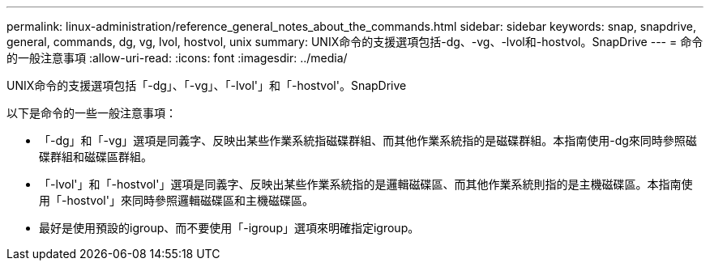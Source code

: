 ---
permalink: linux-administration/reference_general_notes_about_the_commands.html 
sidebar: sidebar 
keywords: snap, snapdrive, general, commands, dg, vg, lvol, hostvol, unix 
summary: UNIX命令的支援選項包括-dg、-vg、-lvol和-hostvol。SnapDrive 
---
= 命令的一般注意事項
:allow-uri-read: 
:icons: font
:imagesdir: ../media/


[role="lead"]
UNIX命令的支援選項包括「-dg」、「-vg」、「-lvol'」和「-hostvol'。SnapDrive

以下是命令的一些一般注意事項：

* 「-dg」和「-vg」選項是同義字、反映出某些作業系統指磁碟群組、而其他作業系統指的是磁碟群組。本指南使用-dg來同時參照磁碟群組和磁碟區群組。
* 「-lvol'」和「-hostvol'」選項是同義字、反映出某些作業系統指的是邏輯磁碟區、而其他作業系統則指的是主機磁碟區。本指南使用「-hostvol'」來同時參照邏輯磁碟區和主機磁碟區。
* 最好是使用預設的igroup、而不要使用「-igroup」選項來明確指定igroup。

